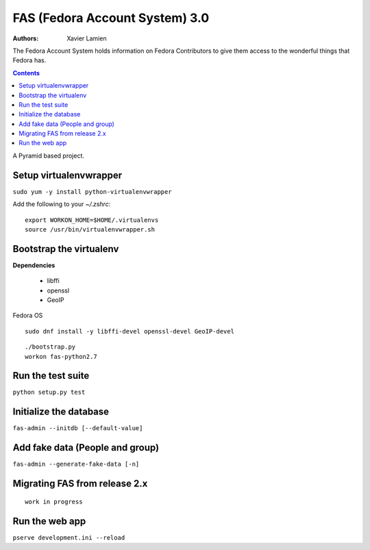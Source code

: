 FAS (Fedora Account System) 3.0
===============================

:Authors:   Xavier Lamien

The Fedora Account System holds information on Fedora Contributors to give
them access to the wonderful things that Fedora has.

.. contents::

A Pyramid based project.


Setup virtualenvwrapper
-----------------------
``sudo yum -y install python-virtualenvwrapper``

Add the following to your `~/.zshrc`::

    export WORKON_HOME=$HOME/.virtualenvs
    source /usr/bin/virtualenvwrapper.sh

Bootstrap the virtualenv
------------------------
**Dependencies**

 - libffi
 - openssl
 - GeoIP

Fedora OS

::

    sudo dnf install -y libffi-devel openssl-devel GeoIP-devel


::

    ./bootstrap.py
    workon fas-python2.7

Run the test suite
------------------
``python setup.py test``

Initialize the database
-----------------------
``fas-admin --initdb [--default-value]``

Add fake data (People and group)
-------------------------------
``fas-admin --generate-fake-data [-n]``

Migrating FAS from release 2.x
---------------------------------
::

    work in progress


Run the web app
---------------
``pserve development.ini --reload``

